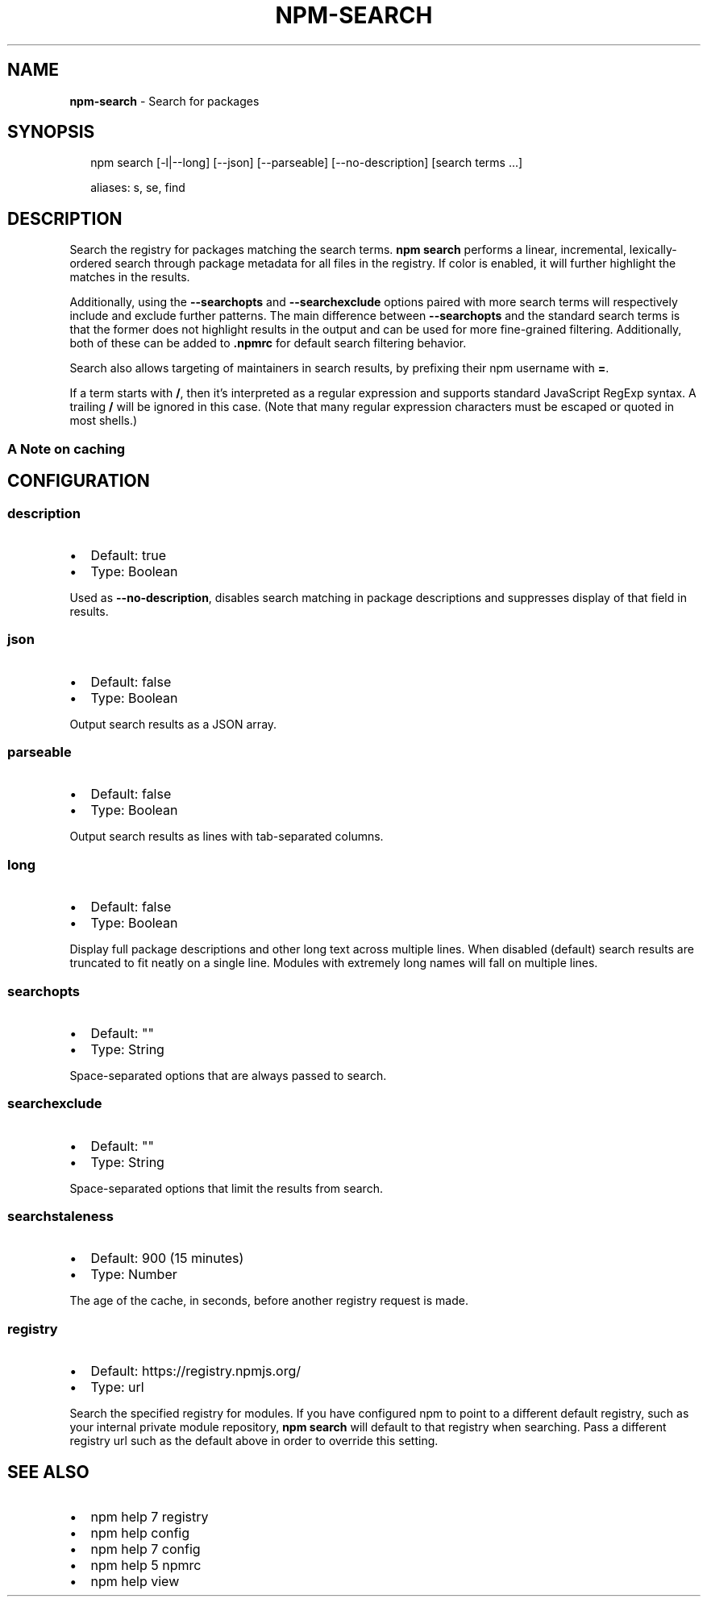 .TH "NPM\-SEARCH" "1" "July 2017" "" ""
.SH "NAME"
\fBnpm-search\fR \- Search for packages
.SH SYNOPSIS
.P
.RS 2
.nf
npm search [\-l|\-\-long] [\-\-json] [\-\-parseable] [\-\-no\-description] [search terms \.\.\.]

aliases: s, se, find
.fi
.RE
.SH DESCRIPTION
.P
Search the registry for packages matching the search terms\. \fBnpm search\fP
performs a linear, incremental, lexically\-ordered search through package
metadata for all files in the registry\. If color is enabled, it will further
highlight the matches in the results\.
.P
Additionally, using the \fB\-\-searchopts\fP and \fB\-\-searchexclude\fP options paired with
more search terms will respectively include and exclude further patterns\. The
main difference between \fB\-\-searchopts\fP and the standard search terms is that the
former does not highlight results in the output and can be used for more
fine\-grained filtering\. Additionally, both of these can be added to \fB\|\.npmrc\fP for
default search filtering behavior\.
.P
Search also allows targeting of maintainers in search results, by prefixing
their npm username with \fB=\fP\|\.
.P
If a term starts with \fB/\fP, then it's interpreted as a regular expression and
supports standard JavaScript RegExp syntax\. A trailing \fB/\fP will be ignored in
this case\. (Note that many regular expression characters must be escaped or
quoted in most shells\.)
.SS A Note on caching
.SH CONFIGURATION
.SS description
.RS 0
.IP \(bu 2
Default: true
.IP \(bu 2
Type: Boolean

.RE
.P
Used as \fB\-\-no\-description\fP, disables search matching in package descriptions and
suppresses display of that field in results\.
.SS json
.RS 0
.IP \(bu 2
Default: false
.IP \(bu 2
Type: Boolean

.RE
.P
Output search results as a JSON array\.
.SS parseable
.RS 0
.IP \(bu 2
Default: false
.IP \(bu 2
Type: Boolean

.RE
.P
Output search results as lines with tab\-separated columns\.
.SS long
.RS 0
.IP \(bu 2
Default: false
.IP \(bu 2
Type: Boolean

.RE
.P
Display full package descriptions and other long text across multiple
lines\. When disabled (default) search results are truncated to fit
neatly on a single line\. Modules with extremely long names will
fall on multiple lines\.
.SS searchopts
.RS 0
.IP \(bu 2
Default: ""
.IP \(bu 2
Type: String

.RE
.P
Space\-separated options that are always passed to search\.
.SS searchexclude
.RS 0
.IP \(bu 2
Default: ""
.IP \(bu 2
Type: String

.RE
.P
Space\-separated options that limit the results from search\.
.SS searchstaleness
.RS 0
.IP \(bu 2
Default: 900 (15 minutes)
.IP \(bu 2
Type: Number

.RE
.P
The age of the cache, in seconds, before another registry request is made\.
.SS registry
.RS 0
.IP \(bu 2
Default: https://registry\.npmjs\.org/
.IP \(bu 2
Type: url

.RE
.P
Search the specified registry for modules\. If you have configured npm to point
to a different default registry, such as your internal private module
repository, \fBnpm search\fP will default to that registry when searching\. Pass a
different registry url such as the default above in order to override this
setting\.
.SH SEE ALSO
.RS 0
.IP \(bu 2
npm help 7 registry
.IP \(bu 2
npm help config
.IP \(bu 2
npm help 7 config
.IP \(bu 2
npm help 5 npmrc
.IP \(bu 2
npm help view

.RE
